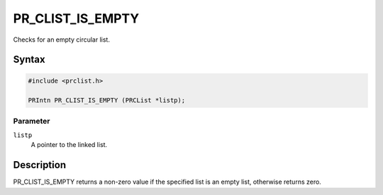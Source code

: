PR_CLIST_IS_EMPTY
=================

Checks for an empty circular list.

.. _Syntax:

Syntax
------

.. code:: eval

   #include <prclist.h>

   PRIntn PR_CLIST_IS_EMPTY (PRCList *listp);

.. _Parameter:

Parameter
~~~~~~~~~

``listp``
   A pointer to the linked list.

.. _Description:

Description
-----------

PR_CLIST_IS_EMPTY returns a non-zero value if the specified list is an
empty list, otherwise returns zero.
